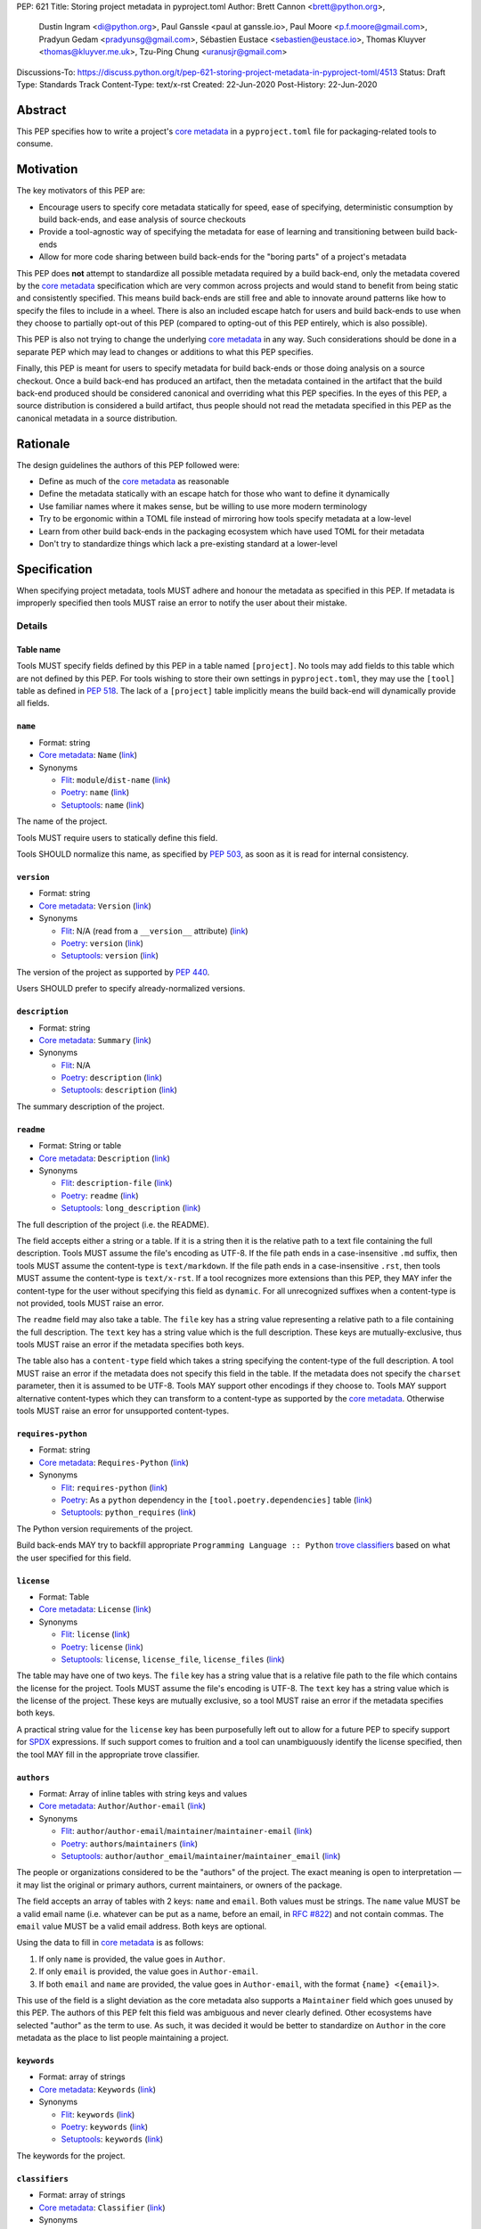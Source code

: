PEP: 621
Title: Storing project metadata in pyproject.toml
Author: Brett Cannon <brett@python.org>,
        Dustin Ingram <di@python.org>,
        Paul Ganssle <paul at ganssle.io>,
        Paul Moore <p.f.moore@gmail.com>,
        Pradyun Gedam <pradyunsg@gmail.com>,
        Sébastien Eustace <sebastien@eustace.io>,
        Thomas Kluyver <thomas@kluyver.me.uk>,
        Tzu-Ping Chung <uranusjr@gmail.com>
Discussions-To: https://discuss.python.org/t/pep-621-storing-project-metadata-in-pyproject-toml/4513
Status: Draft
Type: Standards Track
Content-Type: text/x-rst
Created: 22-Jun-2020
Post-History: 22-Jun-2020


Abstract
========

This PEP specifies how to write a project's `core metadata`_ in a
``pyproject.toml`` file for packaging-related tools to consume.


Motivation
==========

The key motivators of this PEP are:

- Encourage users to specify core metadata statically for speed,
  ease of specifying, deterministic consumption by build back-ends,
  and ease analysis of source checkouts
- Provide a tool-agnostic way of specifying the metadata for ease of
  learning and transitioning between build back-ends
- Allow for more code sharing between build back-ends for the
  "boring parts" of a project's metadata

This PEP does **not** attempt to standardize all possible metadata
required by a build back-end, only the metadata covered by the
`core metadata`_ specification which are very common across projects
and would stand to benefit from being static and consistently
specified. This means build back-ends are still free and able to
innovate around patterns like how to specify the files to include in a
wheel. There is also an included escape hatch for users and build
back-ends to use when they choose to partially opt-out of this PEP
(compared to opting-out of this PEP entirely, which is also possible).

This PEP is also not trying to change the underlying `core metadata`_
in any way. Such considerations should be done in a separate PEP which
may lead to changes or additions to what this PEP specifies.

Finally, this PEP is meant for users to specify metadata for build
back-ends or those doing analysis on a source checkout. Once a build
back-end has produced an artifact, then the metadata
contained in the artifact that the build back-end produced should be
considered canonical and overriding what this PEP specifies. In the
eyes of this PEP, a source distribution is considered a build
artifact, thus people should not read the metadata specified in this
PEP as the canonical metadata in a source distribution.


Rationale
=========

The design guidelines the authors of this PEP followed were:

- Define as much of the `core metadata`_ as reasonable
- Define the metadata statically with an escape hatch for those who
  want to define it dynamically
- Use familiar names where it makes sense, but be willing to use more
  modern terminology
- Try to be ergonomic within a TOML file instead of mirroring how
  tools specify metadata at a low-level
- Learn from other build back-ends in the packaging ecosystem which
  have used TOML for their metadata
- Don't try to standardize things which lack a pre-existing standard
  at a lower-level


Specification
=============

When specifying project metadata, tools MUST adhere and honour the
metadata as specified in this PEP. If metadata is improperly specified
then tools MUST raise an error to notify the user about their mistake.

Details
-------

Table name
''''''''''

Tools MUST specify fields defined by this PEP in a table named
``[project]``. No tools may add fields to this table which are not
defined by this PEP. For tools wishing to store their own settings in
``pyproject.toml``, they may use the ``[tool]`` table as defined in
:pep:`518`. The lack of a ``[project]`` table implicitly means the
build back-end will dynamically provide all fields.

``name``
''''''''
- Format: string
- `Core metadata`_: ``Name``
  (`link <https://packaging.python.org/specifications/core-metadata/#name>`__)
- Synonyms

  - Flit_: ``module``/``dist-name``
    (`link <https://flit.readthedocs.io/en/latest/pyproject_toml.html#metadata-section>`__)
  - Poetry_: ``name``
    (`link <https://python-poetry.org/docs/pyproject/#name>`__)
  - Setuptools_: ``name``
    (`link <https://setuptools.readthedocs.io/en/latest/setuptools.html#metadata>`__)

The name of the project.

Tools MUST require users to statically define this field.

Tools SHOULD normalize this name, as specified by :pep:`503`, as soon
as it is read for internal consistency.

``version``
'''''''''''
- Format: string
- `Core metadata`_: ``Version``
  (`link <https://packaging.python.org/specifications/core-metadata/#version>`__)
- Synonyms

  - Flit_: N/A (read from a ``__version__`` attribute)
    (`link <https://flit.readthedocs.io/en/latest/index.html#usage>`__)
  - Poetry_: ``version``
    (`link <https://python-poetry.org/docs/pyproject/#version>`__)
  - Setuptools_: ``version``
    (`link <https://setuptools.readthedocs.io/en/latest/setuptools.html#metadata>`__)

The version of the project as supported by :pep:`440`.

Users SHOULD prefer to specify already-normalized versions.

``description``
'''''''''''''''
- Format: string
- `Core metadata`_: ``Summary``
  (`link <https://packaging.python.org/specifications/core-metadata/#summary>`__)
- Synonyms

  - Flit_: N/A
  - Poetry_: ``description``
    (`link <https://python-poetry.org/docs/pyproject/#description>`__)
  - Setuptools_: ``description``
    (`link <https://setuptools.readthedocs.io/en/latest/setuptools.html#metadata>`__)

The summary description of the project.

``readme``
''''''''''
- Format: String or table
- `Core metadata`_: ``Description``
  (`link <https://packaging.python.org/specifications/core-metadata/#description>`__)
- Synonyms

  - Flit_: ``description-file``
    (`link <https://flit.readthedocs.io/en/latest/pyproject_toml.html#metadata-section>`__)
  - Poetry_: ``readme``
    (`link <https://python-poetry.org/docs/pyproject/#readme>`__)
  - Setuptools_: ``long_description``
    (`link <https://setuptools.readthedocs.io/en/latest/setuptools.html#metadata>`__)

The full description of the project (i.e. the README).

The field accepts either a string or a table. If it is a string then
it is the relative path to a text file containing the full
description. Tools MUST assume the file's encoding as UTF-8. If the
file path ends in a case-insensitive ``.md`` suffix, then tools MUST
assume the content-type is ``text/markdown``. If the file path ends in
a case-insensitive ``.rst``, then tools MUST assume the content-type
is ``text/x-rst``. If a tool recognizes more extensions than this PEP,
they MAY infer the content-type for the user without specifying this
field as ``dynamic``. For all unrecognized suffixes when a
content-type is not provided, tools MUST raise an error.

The ``readme`` field may also take a table. The ``file`` key has a
string value representing a relative path to a file containing the
full description. The ``text`` key has a string value which is the
full description. These keys are mutually-exclusive, thus tools MUST
raise an error if the metadata specifies both keys.

The table also has a ``content-type`` field which takes a string
specifying the content-type of the full description. A tool MUST raise
an error if the metadata does not specify this field in the table. If
the metadata does not specify the ``charset`` parameter, then it is
assumed to be UTF-8. Tools MAY support other encodings if they choose
to. Tools MAY support alternative content-types which they can
transform to a content-type as supported by the `core metadata`_.
Otherwise tools MUST raise an error for unsupported content-types.

``requires-python``
'''''''''''''''''''
- Format: string
- `Core metadata`_: ``Requires-Python``
  (`link <https://packaging.python.org/specifications/core-metadata/#summary>`__)
- Synonyms

  - Flit_: ``requires-python``
    (`link <https://flit.readthedocs.io/en/latest/pyproject_toml.html#metadata-section>`__)
  - Poetry_: As a ``python`` dependency in the
    ``[tool.poetry.dependencies]`` table
    (`link <https://python-poetry.org/docs/pyproject/#dependencies-and-dev-dependencies>`__)
  - Setuptools_: ``python_requires``
    (`link <https://setuptools.readthedocs.io/en/latest/setuptools.html#metadata>`__)

The Python version requirements of the project.

Build back-ends MAY try to backfill appropriate
``Programming Language :: Python`` `trove classifiers`_ based on what
the user specified for this field.

``license``
'''''''''''
- Format: Table
- `Core metadata`_: ``License``
  (`link <https://packaging.python.org/specifications/core-metadata/#license>`__)
- Synonyms

  - Flit_: ``license``
    (`link <https://flit.readthedocs.io/en/latest/pyproject_toml.html#metadata-section>`__)
  - Poetry_: ``license``
    (`link <https://python-poetry.org/docs/pyproject/#license>`__)
  - Setuptools_: ``license``, ``license_file``, ``license_files``
    (`link <https://setuptools.readthedocs.io/en/latest/setuptools.html#metadata>`__)

The table may have one of two keys. The ``file`` key has a string
value that is a relative file path to the file which contains the
license for the project. Tools MUST assume the file's encoding is
UTF-8. The ``text`` key has a string value which is the license of the
project.  These keys are mutually exclusive, so a tool MUST raise an
error if the metadata specifies both keys.

A practical string value for the ``license`` key has been purposefully
left out to allow for a future PEP to specify support for SPDX_
expressions. If such support comes to fruition and a tool can
unambiguously identify the license specified, then the tool MAY
fill in the appropriate trove classifier.

``authors``
'''''''''''
- Format: Array of inline tables with string keys and values
- `Core metadata`_: ``Author``/``Author-email``
  (`link <https://packaging.python.org/specifications/core-metadata/#author>`__)
- Synonyms

  - Flit_: ``author``/``author-email``/``maintainer``/``maintainer-email``
    (`link <https://flit.readthedocs.io/en/latest/pyproject_toml.html#metadata-section>`__)
  - Poetry_: ``authors``/``maintainers``
    (`link <https://python-poetry.org/docs/pyproject/#authors>`__)
  - Setuptools_: ``author``/``author_email``/``maintainer``/``maintainer_email``
    (`link <https://setuptools.readthedocs.io/en/latest/setuptools.html#metadata>`__)

The people or organizations considered to be the "authors" of the
project. The exact meaning is open to interpretation — it may list the
original or primary authors, current maintainers, or owners of the
package.

The field accepts an array of tables with 2 keys: ``name`` and
``email``. Both values must be strings. The ``name`` value MUST be a
valid email name (i.e. whatever can be put as a name, before an email,
in `RFC #822`_) and not contain commas. The ``email`` value MUST be a
valid email address. Both keys are optional.

Using the data to fill in `core metadata`_ is as follows:

1. If only ``name`` is provided, the value goes in ``Author``.
2. If only ``email`` is provided, the value goes in ``Author-email``.
3. If both ``email`` and ``name`` are provided, the value goes in
   ``Author-email``, with the format ``{name} <{email}>``.

This use of the field is a slight deviation as the core metadata also
supports a ``Maintainer`` field which goes unused by this PEP. The
authors of this PEP felt this field was ambiguous and never clearly
defined. Other ecosystems have selected "author" as the term to use.
As such, it was decided it would be better to standardize on
``Author`` in the core metadata as the place to list people
maintaining a project.

``keywords``
''''''''''''
- Format: array of strings
- `Core metadata`_: ``Keywords``
  (`link <https://packaging.python.org/specifications/core-metadata/#keywords>`__)
- Synonyms

  - Flit_: ``keywords``
    (`link <https://flit.readthedocs.io/en/latest/pyproject_toml.html#metadata-section>`__)
  - Poetry_: ``keywords``
    (`link <https://python-poetry.org/docs/pyproject/#keywords>`_)
  - Setuptools_: ``keywords``
    (`link <https://setuptools.readthedocs.io/en/latest/setuptools.html#metadata>`__)

The keywords for the project.

``classifiers``
'''''''''''''''
- Format: array of strings
- `Core metadata`_: ``Classifier``
  (`link <https://packaging.python.org/specifications/core-metadata/#classifier-multiple-use>`__)
- Synonyms

  - Flit_: ``classifiers``
    (`link <https://flit.readthedocs.io/en/latest/pyproject_toml.html#metadata-section>`__)
  - Poetry_: ``classifiers``
    (`link <https://python-poetry.org/docs/pyproject/#classifiers>`__)
  - Setuptools_: ``classifiers``
    (`link <https://setuptools.readthedocs.io/en/latest/setuptools.html#metadata>`__)

`Trove classifiers`_ which apply to the project.

Build back-ends MAY automatically fill in extra trove classifiers
if the back-end can deduce the classifiers from the provided metadata.

``urls``
''''''''
- Format: Table, with keys and values of strings
- `Core metadata`_: ``Project-URL``
  (`link <https://packaging.python.org/specifications/core-metadata/#project-url-multiple-use>`__)
- Synonyms

  - Flit_: ``[tool.flit.metadata.urls]`` table
    (`link <https://flit.readthedocs.io/en/latest/pyproject_toml.html#metadata-section>`__)
  - Poetry_: ``[tool.poetry.urls]`` table
    (`link <https://python-poetry.org/docs/pyproject/#urls>`__)
  - Setuptools_: ``project_urls``
    (`link <https://setuptools.readthedocs.io/en/latest/setuptools.html#metadata>`__)

A table of URLs where the key is the URL label and the value is the
URL itself.

Entry points
''''''''''''
- Format: Table (``[project.scripts]``, ``[project.gui-scripts]``, and
  ``[project.entry-points]``)
- `Core metadata`_: N/A;
  `Entry point specification <https://packaging.python.org/specifications/entry-points/>`_
- Synonyms

  - Flit_: ``[tool.flit.scripts]`` table for console scripts,
    ``[tool.flit.entrypoints]`` for the rest
    (`link <https://flit.readthedocs.io/en/latest/pyproject_toml.html#scripts-section>`__)
  - Poetry_: ``[tool.poetry.scripts]`` table for console scripts
    (`link <https://python-poetry.org/docs/pyproject/#scripts>`__)
  - Setuptools_: ``entry_points``
    (`link <https://setuptools.readthedocs.io/en/latest/setuptools.html#metadata>`__)

There are three tables related to entry points. The
``[project.scripts]`` table corresponds to ``console_scripts`` group.
The key of the table is the name of the entry point and the value is
the object reference.

The ``[project.gui-scripts]`` table corresponds to the ``gui_scripts``
group. Its format is the same as ``[project.scripts]``.

The ``[project.entry-points]`` table is a collection of tables. Each
sub-table's name is an entry point group. The key and value semantics
are the same as ``[project.scripts]``. Users MUST NOT create
nested sub-tables but instead keep the entry point groups to only one
level deep.

Build back-ends MUST raise an error if the metadata defines a
``[project.entry-points.console_scripts]`` or
``[project.entry-points.gui_scripts]`` table, as they would
be ambiguous in the face of ``[project.scripts]`` and
``[project.gui-scripts]``, respectively.

``dependencies``/``optional-dependencies``
''''''''''''''''''''''''''''''''''''''''''
- Format: TBD
- `Core metadata`_: ``Requires-Dist``
  (`link <https://packaging.python.org/specifications/core-metadata/#requires-dist-multiple-use>`__)
- Synonyms

  - Flit_: ``requires`` for required dependencies, ``requires-extra``
    for optional dependencies
    (`link <https://flit.readthedocs.io/en/latest/pyproject_toml.html#metadata-section>`__)
  - Poetry_: ``[tool.poetry.dependencies]`` for dependencies (both
    required and for development),
    ``[tool.poetry.extras]`` for optional dependencies
    (`link <https://python-poetry.org/docs/pyproject/#dependencies-and-dev-dependencies>`__)
  - Setuptools_: ``install_requires`` for required dependencies,
    ``extras_require`` for optional dependencies
    (`link <https://setuptools.readthedocs.io/en/latest/setuptools.html#metadata>`__)

See the open issue on `How to specify dependencies?`_ for a
discussion of the options of how to specify a project's dependencies.

``dynamic``
'''''''''''
- Format: Array of strings
- `Core metadata`_: N/A
- No synonyms

Specifies which fields listed by this PEP were intentionally
unspecified so another tool can/will provide such metadata
dynamically. This clearly delineates which metadata is purposefully
unspecified and expected to stay unspecified compared to being
provided via tooling later on.

- A build back-end MUST honour statically-specified metadata (which
  means the metadata did not list the field in ``dynamic``).
- A build back-end MUST raise an error if the metadata specifies the
  ``name`` in ``dynamic``.
- If the `core metadata`_ specification lists a field as "Required",
  then the metadata MUST specify the field statically or list it in
  ``dynamic`` (build back-ends MUST raise an error otherwise, i.e. a
  required field is in no way listed in a ``pyproject.toml`` file).
- If the `core metadata`_ specification lists a field as "Optional",
  the metadata MAY list it in ``dynamic`` if the expectation is a
  build back-end will provide the data for the field later.
- Build back-ends MUST raise an error if the metadata specifies a
  field statically as well as being listed in ``dynamic``.
- If the metadata does not list a field in ``dynamic``, then a build
  back-end CANNOT fill in the requisite metadata on behalf of the user
  (i.e. ``dynamic`` is the only way to allow a tool to fill in
  metadata and the user must opt into the filling in).
- Build back-ends MUST raise an error if the metadata specifies a
  field in ``dynamic`` but is still unspecified in the final artifact
  (i.e. the build back-end was unable to provide the data for a field
  listed in ``dynamic``).

Example
-------
::

  [project]
  name = "spam"
  version = "2020.0.0"
  description = "Lovely Spam! Wonderful Spam!"
  readme = "README.rst"
  requires-python = ">=3.8"
  license = {file = "LICENSE.txt"}
  keywords = ["egg", "bacon", "sausage", "tomatoes", "Lobster Thermidor"]
  authors = [
    {name = "Brett Cannon", email = "brett@python.org"},
    {email = "hi@pradyunsg.me"},
    {name = "Tzu-Ping Chung"}
  ]
  classifiers = [
    "Development Status :: 4 - Beta",
    "Programming Language :: Python"
  ]

  # Using 'dependencies' and 'optional-dependencies' as an example
  # as those fields' format are an Open Issue.
  dynamic = ["dependencies", "optional-dependencies"]

  [project.urls]
  homepage = "example.com"
  documentation = "readthedocs.org"
  repository = "github.com"
  changelog = "github.com/me/spam/blob/master/CHANGELOG.md"

  [project.scripts]
  spam-cli = "spam:main_cli"

  [project.gui-scripts]
  spam-gui = "spam:main_gui"

  [project.entry-points."spam.magical"]
  tomatoes = "spam:main_tomatoes"


Backwards Compatibility
=======================

As this provides a new way to specify a project's `core metadata`_ and
is using a new table name which falls under the reserved namespace as
outlined in :pep:`518`, there are no backwards-compatibility concerns.


Security Implications
=====================

There are no direct security concerns as this PEP covers how to statically
define project metadata. Any security issues would stem from how tools
consume the metadata and choose to act upon it.


How to Teach This
=================

[How to teach users, new and experienced, how to apply the PEP to their work.]


Reference Implementation
========================

There are currently no proofs-of-concept from any build tools implementing this PEP.


Rejected Ideas
==============

Other table names
-----------------

Anything under ``[build-system]``
'''''''''''''''''''''''''''''''''
There was worry that using this table name would exacerbate confusion
between build metadata and project metadata, e.g. by using
``[build-system.metadata]`` as a table.

``[package]``
'''''''''''''
Garnered no strong support.

``[metadata]``
''''''''''''''
The strongest contender after ``[project]``, but in the end it was
agreed that ``[project]`` read better for certain sub-tables, e.g.
``[project.urls]``.

Support for a metadata provider
-------------------------------
Initially there was a proposal to add a middle layer between the
static metadata specified by this PEP and
``prepare_metadata_for_build_wheel()`` as specified by :pep:`517`. The
idea was that if a project wanted to insert itself between a build
back-end and the metadata there would be a hook to do so.

In the end the authors considered this idea unnecessarily complicated
and would move the PEP away from its design goal to push people to
define core metadata statically as much as possible.

Require a normalized project name
---------------------------------
While it would make things easier for tools to only work with the
normalized name as specified in :pep:`503`, the idea was ultimately
rejected as it would hurt projects transitioning to using this PEP.

Specify files to include when building
--------------------------------------
The authors decided fairly quickly during design discussions that
this PEP should focus exclusively on project metadata and not build
metadata. As such, specifying what files should end up in a source
distribution or wheel file is out of scope for this PEP.

Name the ``[project.urls]`` table ``[project.project-urls]``
------------------------------------------------------------
This suggestion came thanks to the corresponding `core metadata`_
being `Project-Url`. But once the overall table name of `[project]`
was chosen, the redundant use of the word "project" suggested the
current, shorter name was a better fit.

Have a separate ``url``/``home-page`` field
-------------------------------------------
While the `core metadata`_ supports it, having a single field for a
project's URL while also supporting a full table seemed redundant and
confusing.

Recommend that tools put development-related dependencies into a "dev" extra
----------------------------------------------------------------------------
As various tools have grown the concept of required dependencies
versus development dependencies, the idea of suggesting to tools that
they put such development tool into a "dev" grouping came up. In the
end, though, the authors deemed it out-of-scope for this specification
to suggest such a workflow.

Have the ``dynamic`` field only require specifying missing required fields
--------------------------------------------------------------------------
The authors considered the idea that the ``dynamic`` field would only
require the listing of missing required fields and make listing
optional fields optional. In the end, though, this went against the
design goal of promoting specifying as much information statically as
possible.

Different structures for the ``readme`` field
---------------------------------------------
The ``readme`` field had a proposed ``readme_content_type`` field, but
the authors considered the string/table hybrid more practical for the
common case while still accommodating the more complex case. Same goes
for using``long_description`` and a corresponding
``long_description_content_type`` field.

The ``file`` key in the table format was originally proposed as
``path``, but ``file`` corresponds to setuptools' ``file`` key and
there is no strong reason otherwise to choose one over the other.

Allowing the ``readme`` field to imply ``text/plain``
-----------------------------------------------------
The authors considered allowing for unspecified content-types which
would default to ``text/plain``, but decided that it would be best to
be explicit in this case to prevent accidental incorrect renderings on
PyPI and to force users to be clear in their intent.

Other names for ``dependencies``/``optional-dependencies``
----------------------------------------------------------
The authors originally proposed ``requires``/``extra-requires`` as
names, but decided to go with the current names after a survey of
other packaging ecosystems showed Python was an outlier:

1. `npm <https://docs.npmjs.com/files/package.json#optionaldependencies>`__
2. `Rust <https://doc.rust-lang.org/cargo/guide/dependencies.html>`__
3. `Dart <https://dart.dev/guides/packages>`__
4. `Swift <https://swift.org/package-manager/>`__
5. `Ruby <https://guides.rubygems.org/specification-reference/#add_runtime_dependency>`__

Normalizing on the current names helps minimize confusion for people coming from
other ecosystems without using terminology that is necessarily foreign to new
programmers. It also prevents potential confusion with ``requires`` in the
``[build-system]`` table as specified in :pep:`518`.

Support ``Maintainers``/``Maintainers-email``
---------------------------------------------
When discussing how to support ``Authors``/``Authors-email``, the question was
brought up as to how exactly authors differed from maintainers. As this was
never clearly defined and no one could come up with a good definition, the
decision was made to drop the concept of maintainers.

Support an arbitrary depth of tables for ``project.entry-points``
-----------------------------------------------------------------
There was a worry that keeping ``project.entry-points`` to a depth of 1 for sub-tables
would cause confusion to users if they use a dotted name and are not used to table
names using quotation marks (e.g. ``project.entry-points."spam.magical"``). But
supporting an arbitrary depth -- e.g. ``project.entry-points.spam.magical`` -- would
preclude any form of an exploded table format in the future. It would also complicate
things for build back-ends as they would have to make sure to traverse the full
table structure rather than a single level and raising errors as appropriate on
value types.

Backfilling trove classifiers SHOULD occur instead of MAY happen
----------------------------------------------------------------
Originally this PEP said that tools SHOULD backfill appropriate trove classifiers.
This was changed to say it MAY occur to emphasize it was entirely optional for
build back-ends to implement.

Open Issues
===========

How to specify dependencies?
----------------------------
People seem to fall into two camps on how to specify dependencies:
using :pep:`508` strings or TOML tables (sometimes referred to as the
"exploded table" format due to it being the equivalent of translating
a :pep:`508` string into a table format). There is no question as to
whether one format or another can fully represent what the other can.
This very much comes down to a question of familiarity and (perceived)
ease of use.

Supporters of :pep:`508` strings believe familiarity is important as
the format has been in use for 5 years and in some variant for 15
years (since the introduction of :pep:`345`). This would facilitate
transitioning people to using this PEP as there would be one less new
concept to learn. Supporters also think the format is reasonably
ergonomic and understandable upon first glance, so using a DSL for it
is not a major drawback.

Supporters of the exploded table format believe it has better
ergonomics. Tooling which can validate TOML formats could also help
detect errors in a ``pyproject.toml`` file while editing instead of
waiting until the user has run a tool in the case of :pep:`508`'s DSL.
Supporters also believe it is easier to read and reason (both in
general and for first-time users). They also point out that other
programming languages have adopted a format more like an exploded
table thanks to their use of standardized configuration formats (e.g.
`Rust <https://doc.rust-lang.org/cargo/reference/specifying-dependencies.html>`__,
and `Dart <https://dart.dev/tools/pub/dependencies>`__). The thinking
is that an exploded table format would be more familiar to people
coming to Python from another programming language.

The authors briefly considered supporting both formats, but decided
that it would lead to confusion as people would need to be familiar
with two formats instead of just one.

Copyright
=========

This document is placed in the public domain or under the
CC0-1.0-Universal license, whichever is more permissive.


.. _PyPI: https://pypi.org
.. _core metadata: https://packaging.python.org/specifications/core-metadata/
.. _flit: https://flit.readthedocs.io/
.. _poetry: https://python-poetry.org/
.. _setuptools: https://setuptools.readthedocs.io/
.. _setuptools metadata: https://setuptools.readthedocs.io/en/latest/setuptools.html#metadata
.. _survey of tools: https://github.com/uranusjr/packaging-metadata-comparisons
.. _trove classifiers: https://pypi.org/classifiers/
.. _SPDX: https://spdx.dev/
.. _RFC #822: https://tools.ietf.org/html/rfc822

..
   Local Variables:
   mode: indented-text
   indent-tabs-mode: nil
   sentence-end-double-space: t
   fill-column: 70
   coding: utf-8
   End:

